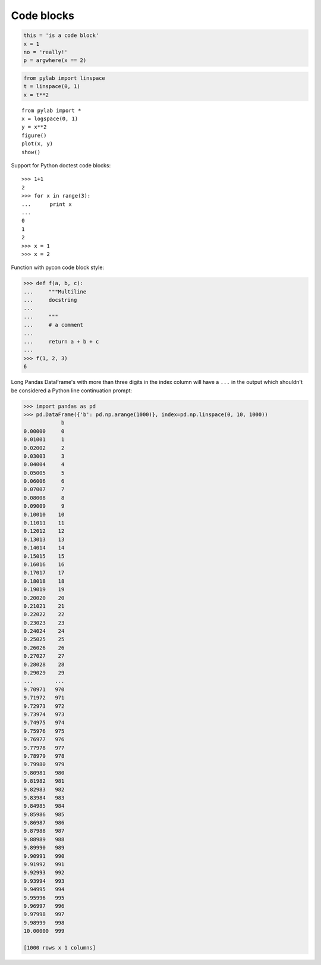 Code blocks
-----------

.. code:: python

    this = 'is a code block'
    x = 1
    no = 'really!'
    p = argwhere(x == 2)

.. code:: python

    from pylab import linspace
    t = linspace(0, 1)
    x = t**2

::

    from pylab import *
    x = logspace(0, 1)
    y = x**2
    figure()
    plot(x, y)
    show()

Support for Python doctest code blocks::

    >>> 1+1
    2
    >>> for x in range(3):
    ...      print x
    ...
    0
    1
    2
    >>> x = 1
    >>> x = 2

Function with pycon code block style:

.. code:: pycon

   >>> def f(a, b, c):
   ...     """Multiline
   ...     docstring
   ...
   ...     """
   ...     # a comment
   ...
   ...     return a + b + c
   ...
   >>> f(1, 2, 3)
   6

Long Pandas DataFrame's with more than three digits in the index column will
have a ``...`` in the output which shouldn't be considered a Python line
continuation prompt:

.. code:: pycon

   >>> import pandas as pd
   >>> pd.DataFrame({'b': pd.np.arange(1000)}, index=pd.np.linspace(0, 10, 1000))
               b
   0.00000     0
   0.01001     1
   0.02002     2
   0.03003     3
   0.04004     4
   0.05005     5
   0.06006     6
   0.07007     7
   0.08008     8
   0.09009     9
   0.10010    10
   0.11011    11
   0.12012    12
   0.13013    13
   0.14014    14
   0.15015    15
   0.16016    16
   0.17017    17
   0.18018    18
   0.19019    19
   0.20020    20
   0.21021    21
   0.22022    22
   0.23023    23
   0.24024    24
   0.25025    25
   0.26026    26
   0.27027    27
   0.28028    28
   0.29029    29
   ...       ...
   9.70971   970
   9.71972   971
   9.72973   972
   9.73974   973
   9.74975   974
   9.75976   975
   9.76977   976
   9.77978   977
   9.78979   978
   9.79980   979
   9.80981   980
   9.81982   981
   9.82983   982
   9.83984   983
   9.84985   984
   9.85986   985
   9.86987   986
   9.87988   987
   9.88989   988
   9.89990   989
   9.90991   990
   9.91992   991
   9.92993   992
   9.93994   993
   9.94995   994
   9.95996   995
   9.96997   996
   9.97998   997
   9.98999   998
   10.00000  999

   [1000 rows x 1 columns]
